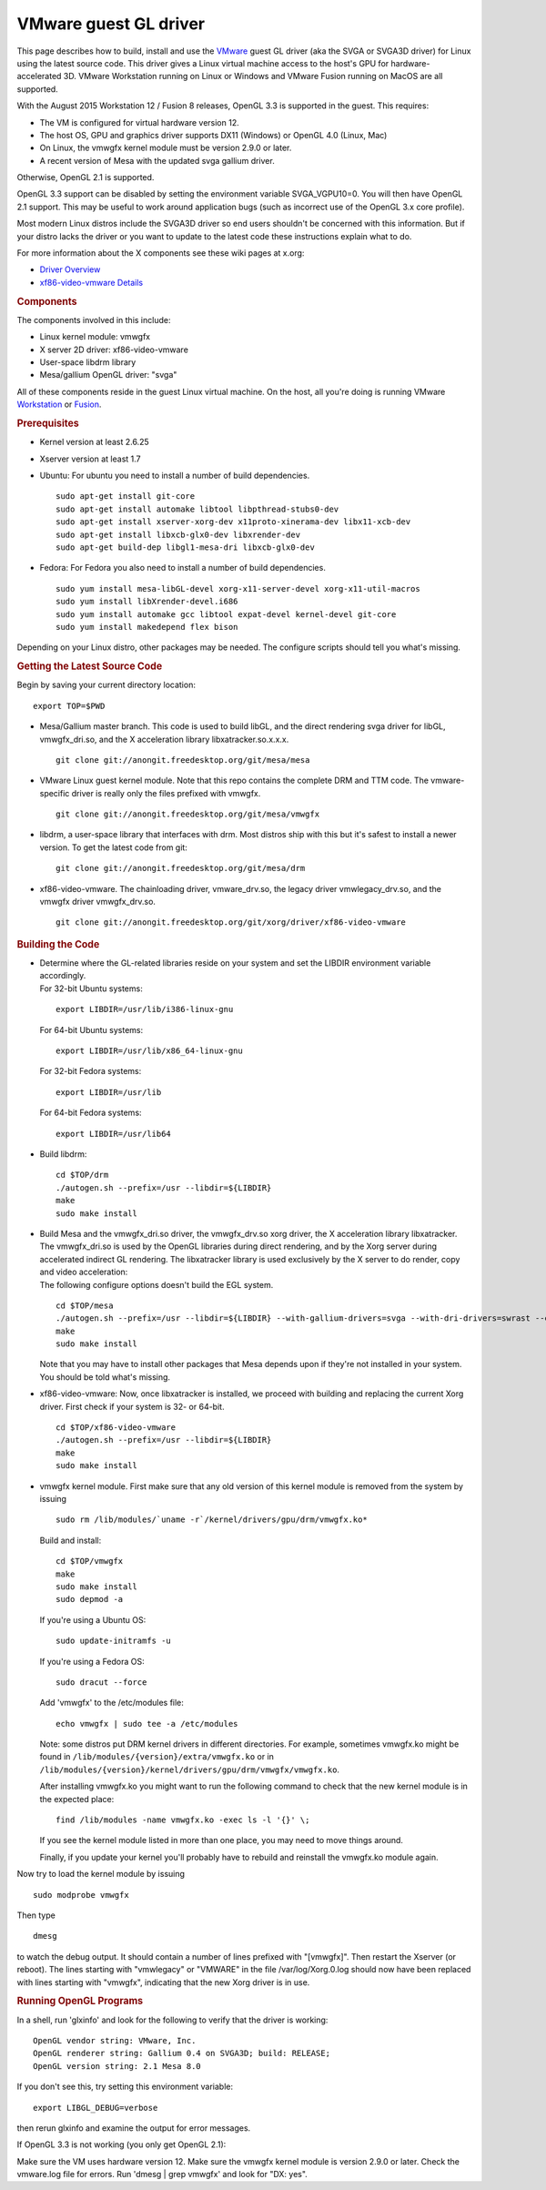 VMware guest GL driver
======================

This page describes how to build, install and use the
`VMware <http://www.vmware.com/>`__ guest GL driver (aka the SVGA or
SVGA3D driver) for Linux using the latest source code. This driver gives
a Linux virtual machine access to the host's GPU for
hardware-accelerated 3D. VMware Workstation running on Linux or Windows
and VMware Fusion running on MacOS are all supported.

With the August 2015 Workstation 12 / Fusion 8 releases, OpenGL 3.3 is
supported in the guest. This requires:

-  The VM is configured for virtual hardware version 12.
-  The host OS, GPU and graphics driver supports DX11 (Windows) or
   OpenGL 4.0 (Linux, Mac)
-  On Linux, the vmwgfx kernel module must be version 2.9.0 or later.
-  A recent version of Mesa with the updated svga gallium driver.

Otherwise, OpenGL 2.1 is supported.

OpenGL 3.3 support can be disabled by setting the environment variable
SVGA\_VGPU10=0. You will then have OpenGL 2.1 support. This may be
useful to work around application bugs (such as incorrect use of the
OpenGL 3.x core profile).

Most modern Linux distros include the SVGA3D driver so end users
shouldn't be concerned with this information. But if your distro lacks
the driver or you want to update to the latest code these instructions
explain what to do.

For more information about the X components see these wiki pages at
x.org:

-  `Driver Overview <http://wiki.x.org/wiki/vmware>`__
-  `xf86-video-vmware
   Details <http://wiki.x.org/wiki/vmware/vmware3D>`__

.. rubric:: Components
   :name: components

The components involved in this include:

-  Linux kernel module: vmwgfx
-  X server 2D driver: xf86-video-vmware
-  User-space libdrm library
-  Mesa/gallium OpenGL driver: "svga"

All of these components reside in the guest Linux virtual machine. On
the host, all you're doing is running VMware
`Workstation <http://www.vmware.com/products/workstation/>`__ or
`Fusion <http://www.vmware.com/products/fusion/>`__.

.. rubric:: Prerequisites
   :name: prerequisites

-  Kernel version at least 2.6.25
-  Xserver version at least 1.7
-  Ubuntu: For ubuntu you need to install a number of build
   dependencies.

   ::

         sudo apt-get install git-core
         sudo apt-get install automake libtool libpthread-stubs0-dev
         sudo apt-get install xserver-xorg-dev x11proto-xinerama-dev libx11-xcb-dev
         sudo apt-get install libxcb-glx0-dev libxrender-dev
         sudo apt-get build-dep libgl1-mesa-dri libxcb-glx0-dev
         

-  Fedora: For Fedora you also need to install a number of build
   dependencies.

   ::

         sudo yum install mesa-libGL-devel xorg-x11-server-devel xorg-x11-util-macros
         sudo yum install libXrender-devel.i686
         sudo yum install automake gcc libtool expat-devel kernel-devel git-core
         sudo yum install makedepend flex bison
         

Depending on your Linux distro, other packages may be needed. The
configure scripts should tell you what's missing.

.. rubric:: Getting the Latest Source Code
   :name: getting-the-latest-source-code

Begin by saving your current directory location:
::

      export TOP=$PWD
      

-  Mesa/Gallium master branch. This code is used to build libGL, and the
   direct rendering svga driver for libGL, vmwgfx\_dri.so, and the X
   acceleration library libxatracker.so.x.x.x.

   ::

         git clone git://anongit.freedesktop.org/git/mesa/mesa
         

-  VMware Linux guest kernel module. Note that this repo contains the
   complete DRM and TTM code. The vmware-specific driver is really only
   the files prefixed with vmwgfx.

   ::

         git clone git://anongit.freedesktop.org/git/mesa/vmwgfx
         

-  libdrm, a user-space library that interfaces with drm. Most distros
   ship with this but it's safest to install a newer version. To get the
   latest code from git:

   ::

         git clone git://anongit.freedesktop.org/git/mesa/drm
         

-  xf86-video-vmware. The chainloading driver, vmware\_drv.so, the
   legacy driver vmwlegacy\_drv.so, and the vmwgfx driver
   vmwgfx\_drv.so.

   ::

         git clone git://anongit.freedesktop.org/git/xorg/driver/xf86-video-vmware
         

.. rubric:: Building the Code
   :name: building-the-code

-  | Determine where the GL-related libraries reside on your system and
     set the LIBDIR environment variable accordingly.
   | For 32-bit Ubuntu systems:

   ::

         export LIBDIR=/usr/lib/i386-linux-gnu

   For 64-bit Ubuntu systems:

   ::

         export LIBDIR=/usr/lib/x86_64-linux-gnu

   For 32-bit Fedora systems:

   ::

         export LIBDIR=/usr/lib

   For 64-bit Fedora systems:

   ::

         export LIBDIR=/usr/lib64

-  Build libdrm:

   ::

         cd $TOP/drm
         ./autogen.sh --prefix=/usr --libdir=${LIBDIR}
         make
         sudo make install
         

-  | Build Mesa and the vmwgfx\_dri.so driver, the vmwgfx\_drv.so xorg
     driver, the X acceleration library libxatracker. The vmwgfx\_dri.so
     is used by the OpenGL libraries during direct rendering, and by the
     Xorg server during accelerated indirect GL rendering. The
     libxatracker library is used exclusively by the X server to do
     render, copy and video acceleration:
   | The following configure options doesn't build the EGL system.

   ::

         cd $TOP/mesa
         ./autogen.sh --prefix=/usr --libdir=${LIBDIR} --with-gallium-drivers=svga --with-dri-drivers=swrast --enable-xa --disable-dri3 --enable-glx-tls
         make
         sudo make install
         

   | Note that you may have to install other packages that Mesa depends
     upon if they're not installed in your system. You should be told
     what's missing.

-  xf86-video-vmware: Now, once libxatracker is installed, we proceed
   with building and replacing the current Xorg driver. First check if
   your system is 32- or 64-bit.

   ::

         cd $TOP/xf86-video-vmware
         ./autogen.sh --prefix=/usr --libdir=${LIBDIR}
         make
         sudo make install
         

-  vmwgfx kernel module. First make sure that any old version of this
   kernel module is removed from the system by issuing

   ::

         sudo rm /lib/modules/`uname -r`/kernel/drivers/gpu/drm/vmwgfx.ko*

   Build and install:

   ::

         cd $TOP/vmwgfx
         make
         sudo make install
         sudo depmod -a

   If you're using a Ubuntu OS:

   ::

         sudo update-initramfs -u

   If you're using a Fedora OS:

   ::

         sudo dracut --force

   Add 'vmwgfx' to the /etc/modules file:

   ::

         echo vmwgfx | sudo tee -a /etc/modules

   Note: some distros put DRM kernel drivers in different directories.
   For example, sometimes vmwgfx.ko might be found in
   ``/lib/modules/{version}/extra/vmwgfx.ko`` or in
   ``/lib/modules/{version}/kernel/drivers/gpu/drm/vmwgfx/vmwgfx.ko``.

   After installing vmwgfx.ko you might want to run the following
   command to check that the new kernel module is in the expected place:

   ::

         find /lib/modules -name vmwgfx.ko -exec ls -l '{}' \;

   If you see the kernel module listed in more than one place, you may
   need to move things around.

   Finally, if you update your kernel you'll probably have to rebuild
   and reinstall the vmwgfx.ko module again.

Now try to load the kernel module by issuing
::

      sudo modprobe vmwgfx

Then type
::

      dmesg

to watch the debug output. It should contain a number of lines prefixed
with "[vmwgfx]".
Then restart the Xserver (or reboot). The lines starting with
"vmwlegacy" or "VMWARE" in the file /var/log/Xorg.0.log should now have
been replaced with lines starting with "vmwgfx", indicating that the new
Xorg driver is in use.

.. rubric:: Running OpenGL Programs
   :name: running-opengl-programs

In a shell, run 'glxinfo' and look for the following to verify that the
driver is working:

::

    OpenGL vendor string: VMware, Inc.
    OpenGL renderer string: Gallium 0.4 on SVGA3D; build: RELEASE;
    OpenGL version string: 2.1 Mesa 8.0

If you don't see this, try setting this environment variable:

::

      export LIBGL_DEBUG=verbose

then rerun glxinfo and examine the output for error messages.

If OpenGL 3.3 is not working (you only get OpenGL 2.1):

Make sure the VM uses hardware version 12.
Make sure the vmwgfx kernel module is version 2.9.0 or later.
Check the vmware.log file for errors.
Run 'dmesg \| grep vmwgfx' and look for "DX: yes".

.. raw:: html

   </div>
